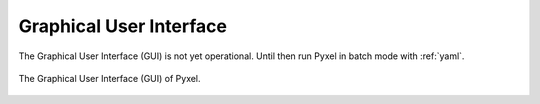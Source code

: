 .. _gui:

Graphical User Interface
*************************

The Graphical User Interface (GUI) is not yet operational. Until then
run Pyxel in batch mode with :ref:`yaml`.

.. figure:: _static/Pyxel-GUI.png
    :alt: gui
    :align: center

    The Graphical User Interface (GUI) of Pyxel.


